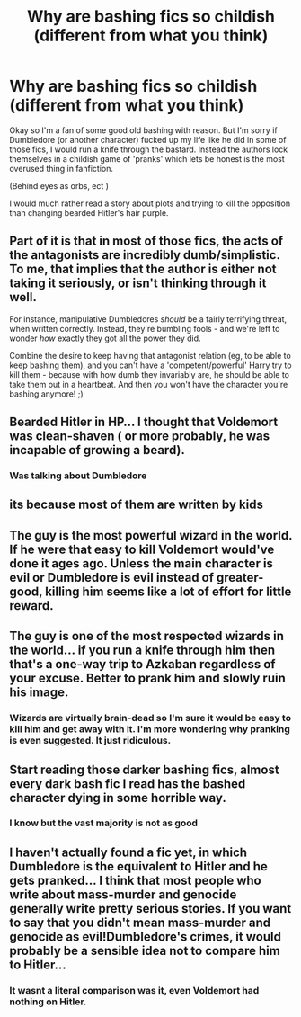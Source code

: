 #+TITLE: Why are bashing fics so childish (different from what you think)

* Why are bashing fics so childish (different from what you think)
:PROPERTIES:
:Author: Witcher797
:Score: 7
:DateUnix: 1579216308.0
:DateShort: 2020-Jan-17
:FlairText: Discussion
:END:
Okay so I'm a fan of some good old bashing with reason. But I'm sorry if Dumbledore (or another character) fucked up my life like he did in some of those fics, I would run a knife through the bastard. Instead the authors lock themselves in a childish game of 'pranks' which lets be honest is the most overused thing in fanfiction.

(Behind eyes as orbs, ect )

I would much rather read a story about plots and trying to kill the opposition than changing bearded Hitler's hair purple.


** Part of it is that in most of those fics, the acts of the antagonists are incredibly dumb/simplistic. To me, that implies that the author is either not taking it seriously, or isn't thinking through it well.

For instance, manipulative Dumbledores /should/ be a fairly terrifying threat, when written correctly. Instead, they're bumbling fools - and we're left to wonder /how/ exactly they got all the power they did.

Combine the desire to keep having that antagonist relation (eg, to be able to keep bashing them), and you can't have a 'competent/powerful' Harry try to kill them - because with how dumb they invariably are, he should be able to take them out in a heartbeat. And then you won't have the character you're bashing anymore! ;)
:PROPERTIES:
:Author: matgopack
:Score: 4
:DateUnix: 1579270818.0
:DateShort: 2020-Jan-17
:END:


** Bearded Hitler in HP... I thought that Voldemort was clean-shaven ( or more probably, he was incapable of growing a beard).
:PROPERTIES:
:Score: 5
:DateUnix: 1579231028.0
:DateShort: 2020-Jan-17
:END:

*** Was talking about Dumbledore
:PROPERTIES:
:Author: Witcher797
:Score: 1
:DateUnix: 1579244725.0
:DateShort: 2020-Jan-17
:END:


** its because most of them are written by kids
:PROPERTIES:
:Author: Kingslayer629736
:Score: 6
:DateUnix: 1579238857.0
:DateShort: 2020-Jan-17
:END:


** The guy is the most powerful wizard in the world. If he were that easy to kill Voldemort would've done it ages ago. Unless the main character is evil or Dumbledore is evil instead of greater-good, killing him seems like a lot of effort for little reward.
:PROPERTIES:
:Author: WantDiscussion
:Score: 3
:DateUnix: 1579265193.0
:DateShort: 2020-Jan-17
:END:


** The guy is one of the most respected wizards in the world... if you run a knife through him then that's a one-way trip to Azkaban regardless of your excuse. Better to prank him and slowly ruin his image.
:PROPERTIES:
:Author: ChildOfDragons
:Score: 2
:DateUnix: 1579387151.0
:DateShort: 2020-Jan-19
:END:

*** Wizards are virtually brain-dead so I'm sure it would be easy to kill him and get away with it. I'm more wondering why pranking is even suggested. It just ridiculous.
:PROPERTIES:
:Author: Witcher797
:Score: 1
:DateUnix: 1579387322.0
:DateShort: 2020-Jan-19
:END:


** Start reading those darker bashing fics, almost every dark bash fic I read has the bashed character dying in some horrible way.
:PROPERTIES:
:Author: DarkLordRowan
:Score: 1
:DateUnix: 1579255000.0
:DateShort: 2020-Jan-17
:END:

*** I know but the vast majority is not as good
:PROPERTIES:
:Author: Witcher797
:Score: 2
:DateUnix: 1579276604.0
:DateShort: 2020-Jan-17
:END:


** I haven't actually found a fic yet, in which Dumbledore is the equivalent to Hitler and he gets pranked... I think that most people who write about mass-murder and genocide generally write pretty serious stories. If you want to say that you didn't mean mass-murder and genocide as evil!Dumbledore's crimes, it would probably be a sensible idea not to compare him to Hitler...
:PROPERTIES:
:Author: JemPixel
:Score: 1
:DateUnix: 1579429587.0
:DateShort: 2020-Jan-19
:END:

*** It wasnt a literal comparison was it, even Voldemort had nothing on Hitler.
:PROPERTIES:
:Author: Witcher797
:Score: 1
:DateUnix: 1579431861.0
:DateShort: 2020-Jan-19
:END:

